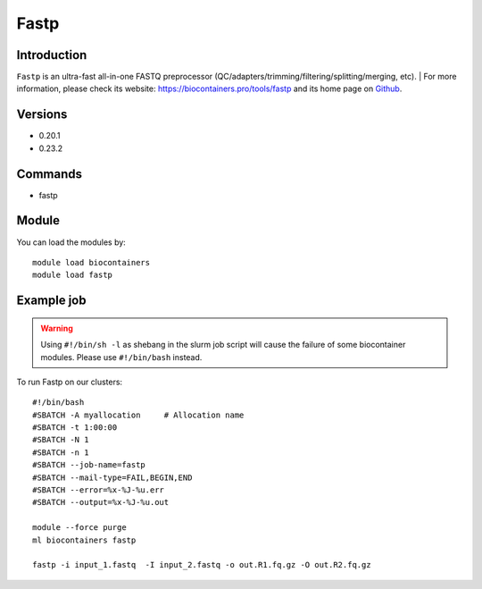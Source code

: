 .. _backbone-label:

Fastp
==============================

Introduction
~~~~~~~~
``Fastp`` is an ultra-fast all-in-one FASTQ preprocessor (QC/adapters/trimming/filtering/splitting/merging, etc). | For more information, please check its website: https://biocontainers.pro/tools/fastp and its home page on `Github`_.

Versions
~~~~~~~~
- 0.20.1
- 0.23.2

Commands
~~~~~~~
- fastp

Module
~~~~~~~~
You can load the modules by::
    
    module load biocontainers
    module load fastp

Example job
~~~~~
.. warning::
    Using ``#!/bin/sh -l`` as shebang in the slurm job script will cause the failure of some biocontainer modules. Please use ``#!/bin/bash`` instead.

To run Fastp on our clusters::

    #!/bin/bash
    #SBATCH -A myallocation     # Allocation name 
    #SBATCH -t 1:00:00
    #SBATCH -N 1
    #SBATCH -n 1
    #SBATCH --job-name=fastp
    #SBATCH --mail-type=FAIL,BEGIN,END
    #SBATCH --error=%x-%J-%u.err
    #SBATCH --output=%x-%J-%u.out

    module --force purge
    ml biocontainers fastp

    fastp -i input_1.fastq  -I input_2.fastq -o out.R1.fq.gz -O out.R2.fq.gz
.. _Github: https://github.com/OpenGene/fastp/
